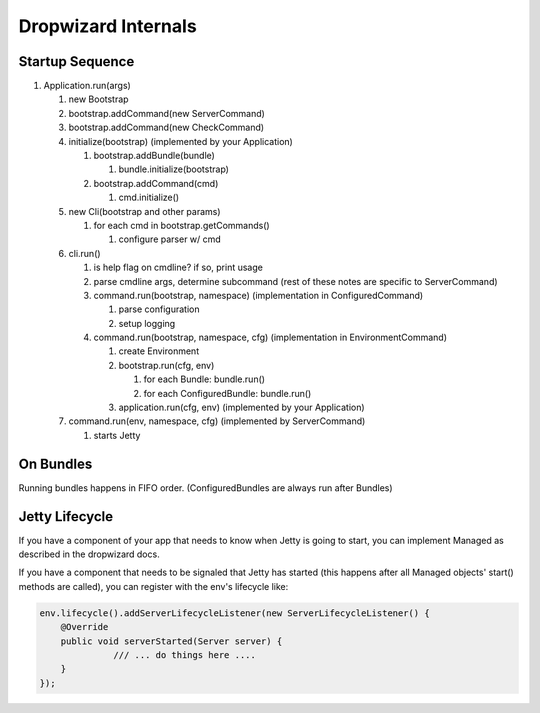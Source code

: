 .. _man-internals:

#########################
Dropwizard Internals
#########################


Startup Sequence
================

#. Application.run(args)

   #. new Bootstrap
   #. bootstrap.addCommand(new ServerCommand)
   #. bootstrap.addCommand(new CheckCommand)
   #. initialize(bootstrap) (implemented by your Application)
   
      #. bootstrap.addBundle(bundle)
      
         #. bundle.initialize(bootstrap)
         
      #. bootstrap.addCommand(cmd)
      
         #. cmd.initialize()
         
   #. new Cli(bootstrap and other params)
   
      #. for each cmd in bootstrap.getCommands()
      
         #. configure parser w/ cmd
         
   #. cli.run()
   
      #. is help flag on cmdline?  if so, print usage
      #. parse cmdline args, determine subcommand  (rest of these notes are specific to ServerCommand)
      #. command.run(bootstrap, namespace) (implementation in ConfiguredCommand)
      
         #. parse configuration
         #. setup logging
         
      #. command.run(bootstrap, namespace, cfg) (implementation in EnvironmentCommand)
      
         #. create Environment
         #. bootstrap.run(cfg, env)
         
            #. for each Bundle: bundle.run()
            #. for each ConfiguredBundle: bundle.run()
            
         #. application.run(cfg, env) (implemented by your Application)
        
   #. command.run(env, namespace, cfg) (implemented by ServerCommand)
   
      #. starts Jetty
      

On Bundles
==========

Running bundles happens in FIFO order. (ConfiguredBundles are always run after Bundles)

Jetty Lifecycle
===============
If you have a component of your app that needs to know when Jetty is going to start, 
you can implement Managed as described in the dropwizard docs. 

If you have a component that needs to be signaled that Jetty has started 
(this happens after all Managed objects' start() methods are called), 
you can register with the env's lifecycle like:

.. code-block:: java

        env.lifecycle().addServerLifecycleListener(new ServerLifecycleListener() {
            @Override
            public void serverStarted(Server server) {
                      /// ... do things here ....
            }
        });